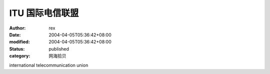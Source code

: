 
ITU 国际电信联盟
####################


:author: rex
:date: 2004-04-05T05:36:42+08:00
:modified: 2004-04-05T05:36:42+08:00
:status: published
:category: 网海拾贝


international telecommunication union
